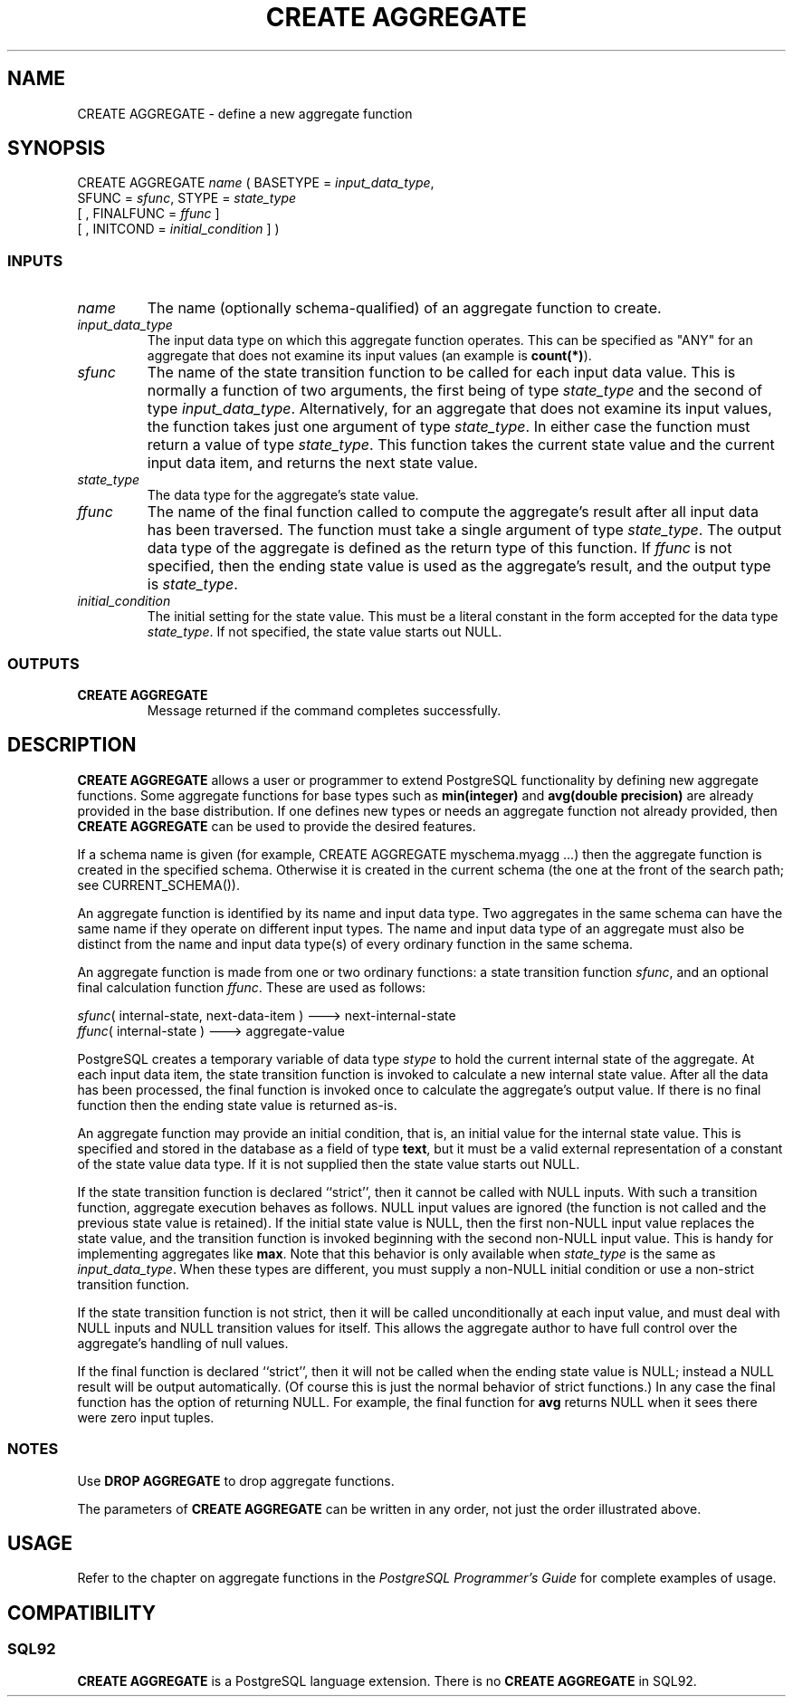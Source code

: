 .\\" auto-generated by docbook2man-spec $Revision: 1.25 $
.TH "CREATE AGGREGATE" "7" "2002-11-22" "SQL - Language Statements" "SQL Commands"
.SH NAME
CREATE AGGREGATE \- define a new aggregate function
.SH SYNOPSIS
.sp
.nf
CREATE AGGREGATE \fIname\fR ( BASETYPE = \fIinput_data_type\fR,
    SFUNC = \fIsfunc\fR, STYPE = \fIstate_type\fR
    [ , FINALFUNC = \fIffunc\fR ]
    [ , INITCOND = \fIinitial_condition\fR ] )
  
.sp
.fi
.SS "INPUTS"
.PP
.TP
\fB\fIname\fB\fR
The name (optionally schema-qualified) of an aggregate function to
create.
.TP
\fB\fIinput_data_type\fB\fR
The input data type on which this aggregate function operates.
This can be specified as "ANY" for an aggregate that does
not examine its input values
(an example is \fBcount(*)\fR).
.TP
\fB\fIsfunc\fB\fR
The name of the state transition function
to be called for each input data value.
This is normally a function of two arguments, the first being of
type \fIstate_type\fR
and the second of
type \fIinput_data_type\fR.
Alternatively, for an aggregate that does not examine its input
values, the function takes just one argument of
type \fIstate_type\fR.
In either case the function must return a value of
type \fIstate_type\fR.
This function takes the current state value and the current
input data item, and returns the next state value.
.TP
\fB\fIstate_type\fB\fR
The data type for the aggregate's state value.
.TP
\fB\fIffunc\fB\fR
The name of the final function called to compute the aggregate's
result after all input data has been traversed. The function
must take a single argument of type
\fIstate_type\fR.
The output data type of the aggregate is defined as the return
type of this function.
If \fIffunc\fR
is not specified, then the ending state value is used as the
aggregate's result, and the output type is
\fIstate_type\fR.
.TP
\fB\fIinitial_condition\fB\fR
The initial setting for the state value. This must be a literal
constant in the form accepted for the data type
\fIstate_type\fR.
If not specified, the state value starts out NULL.
.PP
.SS "OUTPUTS"
.PP
.TP
\fBCREATE AGGREGATE\fR
Message returned if the command completes successfully.
.PP
.SH "DESCRIPTION"
.PP
\fBCREATE AGGREGATE\fR 
allows a user or programmer to extend PostgreSQL
functionality by defining new aggregate functions. Some aggregate functions
for base types such as \fBmin(integer)\fR
and \fBavg(double precision)\fR are already provided in the base
distribution. If one defines new types or needs an aggregate function not
already provided, then \fBCREATE AGGREGATE\fR
can be used to provide the desired features.
.PP
If a schema name is given (for example, CREATE AGGREGATE
myschema.myagg ...) then the aggregate function is created in the
specified schema. Otherwise it is created in the current schema (the one
at the front of the search path; see CURRENT_SCHEMA()).
.PP
An aggregate function is identified by its name and input data type.
Two aggregates in the same schema can have the same name if they operate on
different input types. The
name and input data type of an aggregate must also be distinct from
the name and input data type(s) of every ordinary function in the same
schema.
.PP
An aggregate function is made from one or two ordinary
functions:
a state transition function
\fIsfunc\fR,
and an optional final calculation function
\fIffunc\fR.
These are used as follows:
.sp
.nf
\fIsfunc\fR( internal-state, next-data-item ) ---> next-internal-state
\fIffunc\fR( internal-state ) ---> aggregate-value
   
.sp
.fi
.PP
PostgreSQL creates a temporary variable
of data type \fIstype\fR
to hold the current internal state of the aggregate. At each input
data item,
the state transition function is invoked to calculate a new
internal state value. After all the data has been processed,
the final function is invoked once to calculate the aggregate's output
value. If there is no final function then the ending state value
is returned as-is.
.PP
An aggregate function may provide an initial condition,
that is, an initial value for the internal state value.
This is specified and stored in the database as a field of type
\fBtext\fR, but it must be a valid external representation
of a constant of the state value data type. If it is not supplied
then the state value starts out NULL.
.PP
If the state transition function is declared ``strict'',
then it cannot be called with NULL inputs. With such a transition
function, aggregate execution behaves as follows. NULL input values
are ignored (the function is not called and the previous state value
is retained). If the initial state value is NULL, then the first
non-NULL input value replaces the state value, and the transition
function is invoked beginning with the second non-NULL input value.
This is handy for implementing aggregates like \fBmax\fR.
Note that this behavior is only available when
\fIstate_type\fR
is the same as
\fIinput_data_type\fR.
When these types are different, you must supply a non-NULL initial
condition or use a non-strict transition function.
.PP
If the state transition function is not strict, then it will be called
unconditionally at each input value, and must deal with NULL inputs
and NULL transition values for itself. This allows the aggregate
author to have full control over the aggregate's handling of null values.
.PP
If the final function is declared ``strict'', then it will not
be called when the ending state value is NULL; instead a NULL result
will be output automatically. (Of course this is just the normal
behavior of strict functions.) In any case the final function has
the option of returning NULL. For example, the final function for
\fBavg\fR returns NULL when it sees there were zero
input tuples.
.SS "NOTES"
.PP
Use \fBDROP AGGREGATE\fR
to drop aggregate functions.
.PP
The parameters of \fBCREATE AGGREGATE\fR can be written
in any order, not just the order illustrated above.
.SH "USAGE"
.PP
Refer to the chapter on aggregate functions
in the \fIPostgreSQL Programmer's Guide\fR for
complete examples of usage.
.SH "COMPATIBILITY"
.SS "SQL92"
.PP
\fBCREATE AGGREGATE\fR 
is a PostgreSQL language extension.
There is no \fBCREATE AGGREGATE\fR in SQL92.
